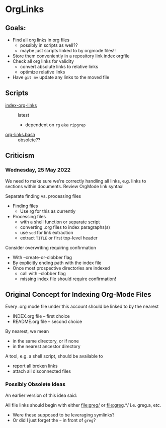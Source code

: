 * OrgLinks

** Goals:

- Find all org links in org files
       - possibly in scripts as well??
	- maybe just scripts linked to by orgmode files!!
- Store them conveniently in a repository link index orgfile
- Check all org links for validity
	- convert absolute links to relative links
	- optimize relative links
- Have =git mv= update any links to the moved file

** Scripts

- [[file:../bin/index-org-links][index-org-links]] :: latest
	- dependent on =rg= aka =ripgrep=
- [[file:../bin/org-links.bash][org-links.bash]] :: obsolete??

** Criticism 

*** Wednesday, 25 May 2022

We need to make sure we're correctly handling all links, e.g. links to sections
within documents. Review OrgMode link syntax!

Separate finding vs. processing files
- Finding files
      - Use rg for this as currently
- Processing files
      - with a shell function or separate script
      - converting .org files to index paragraphs(s)
      - use =sed= for link extraction
      - extract =TITLE= or first top-level header

Consider overwriting requiring confirmation
- With --create-or-clobber flag
- By explicitly ending path with the index file
- Once most prospective directories are indexed
      - call with --clobber flag
      - missing index file should require confirmation!

** Original Concept for Indexing Org-Mode Files

Every .org mode file under this account should be linked to by the nearest
- INDEX.org file -- first choice
- README.org file -- second choice

By nearest, we mean
- in the same directory, or if none
- in the nearest ancestor directory

A tool, e.g. a shell script, should be available to
- report all broken links
- attach all disconnected files

*** Possibly Obsolete Ideas

An earlier version of this idea said:

All file links should begin with either
   file:greg/
or
  file:greg.*/
i.e. greg.a, etc.

- Were these supposed to be leveraging symlinks?
- Or did I just forget the =~= in front of =greg=?
